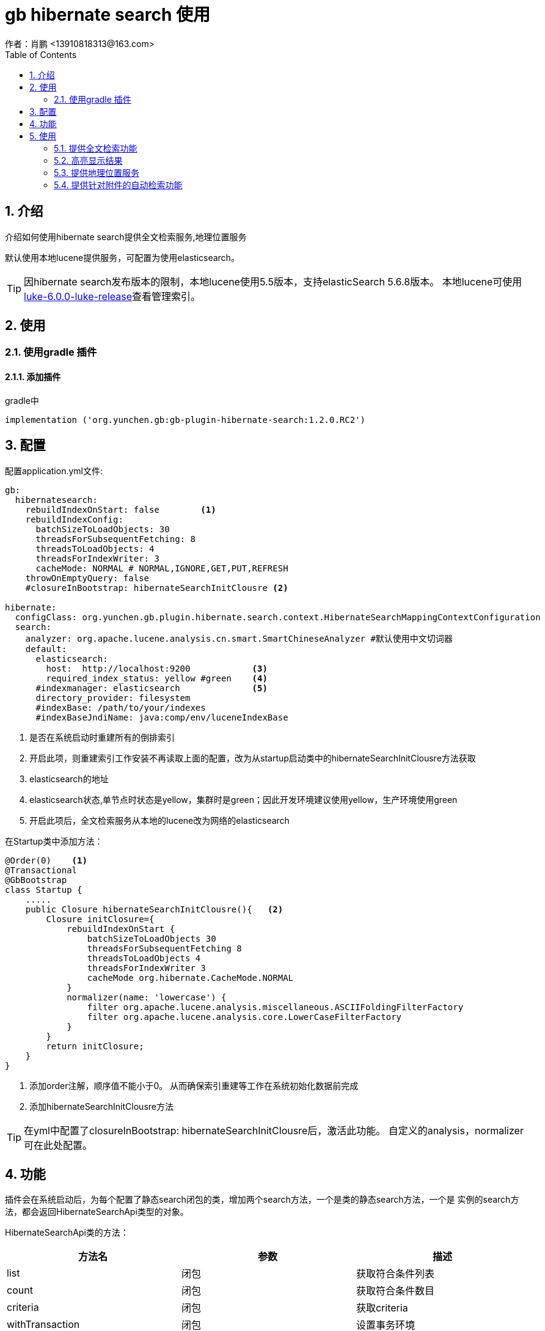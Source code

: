 = gb hibernate search 使用
作者：肖鹏 <13910818313@163.com>
:imagesdir: ../images
:source-highlighter: coderay
:last-update-label!:
:toc2:
:sectnums:

[[介绍]]
== 介绍
介绍如何使用hibernate search提供全文检索服务,地理位置服务

默认使用本地lucene提供服务，可配置为使用elasticsearch。

TIP: 因hibernate search发布版本的限制，本地lucene使用5.5版本，支持elasticSearch 5.6.8版本。
本地lucene可使用link:https://github.com/DmitryKey/luke/releases/tag/luke-6.0.0[luke-6.0.0-luke-release]查看管理索引。


[[使用]]
== 使用

=== 使用gradle 插件

==== 添加插件
gradle中
[source,groovy]
----
implementation ('org.yunchen.gb:gb-plugin-hibernate-search:1.2.0.RC2')
----

[[配置]]
== 配置

配置application.yml文件:
[source,yaml]
----
gb:
  hibernatesearch:
    rebuildIndexOnStart: false        <1>
    rebuildIndexConfig:
      batchSizeToLoadObjects: 30
      threadsForSubsequentFetching: 8
      threadsToLoadObjects: 4
      threadsForIndexWriter: 3
      cacheMode: NORMAL # NORMAL,IGNORE,GET,PUT,REFRESH
    throwOnEmptyQuery: false
    #closureInBootstrap: hibernateSearchInitClousre <2>

hibernate:
  configClass: org.yunchen.gb.plugin.hibernate.search.context.HibernateSearchMappingContextConfiguration
  search:
    analyzer: org.apache.lucene.analysis.cn.smart.SmartChineseAnalyzer #默认使用中文切词器
    default:
      elasticsearch:
        host:  http://localhost:9200            <3>
        required_index_status: yellow #green    <4>
      #indexmanager: elasticsearch              <5>
      directory_provider: filesystem
      #indexBase: /path/to/your/indexes
      #indexBaseJndiName: java:comp/env/luceneIndexBase
----

<1> 是否在系统启动时重建所有的倒排索引
<2> 开启此项，则重建索引工作安装不再读取上面的配置，改为从startup启动类中的hibernateSearchInitClousre方法获取
<3> elasticsearch的地址
<4> elasticsearch状态,单节点时状态是yellow，集群时是green；因此开发环境建议使用yellow，生产环境使用green
<5> 开启此项后，全文检索服务从本地的lucene改为网络的elasticsearch

在Startup类中添加方法：
[source,groovy]
----
@Order(0)    <1>
@Transactional
@GbBootstrap
class Startup {
    .....
    public Closure hibernateSearchInitClousre(){   <2>
        Closure initClosure={
            rebuildIndexOnStart {
                batchSizeToLoadObjects 30
                threadsForSubsequentFetching 8
                threadsToLoadObjects 4
                threadsForIndexWriter 3
                cacheMode org.hibernate.CacheMode.NORMAL
            }
            normalizer(name: 'lowercase') {
                filter org.apache.lucene.analysis.miscellaneous.ASCIIFoldingFilterFactory
                filter org.apache.lucene.analysis.core.LowerCaseFilterFactory
            }
        }
        return initClosure;
    }
}
----
<1> 添加order注解，顺序值不能小于0。 从而确保索引重建等工作在系统初始化数据前完成
<2> 添加hibernateSearchInitClousre方法

TIP: 在yml中配置了closureInBootstrap: hibernateSearchInitClousre后，激活此功能。
自定义的analysis，normalizer 可在此处配置。

[[功能]]
== 功能

插件会在系统启动后，为每个配置了静态search闭包的类，增加两个search方法，一个是类的静态search方法，一个是
实例的search方法，都会返回HibernateSearchApi类型的对象。

HibernateSearchApi类的方法：

[format="csv", options="header"]
|===
方法名,参数,描述
list, 闭包 ,获取符合条件列表
count, 闭包 ,获取符合条件数目
criteria, 闭包 ,获取criteria
withTransaction, 闭包 ,设置事务环境
createIndexAndWait, 闭包 ,创建索引
getIndexedProperties, ,获取domain的静态search闭包的配置
enableHighlighter,String preTag = null，String postTag = null ,开启高亮功能
maxResults,int maxResults ,设置最大返回记录数
offset,int offset ,设置分页偏移值
projection,String... projection ,设置返回projection项
sort,String field，String order = ASC，type = null ,设置排序
getAnalyzer, ,获取切词器
getHighlighter, ,获取高亮设置类
index, ,强制创建索引
purge, ,删除此条记录的索引
purgeAll, ,删除全部记录的索引
filter,String filterName ,添加filter过滤器
filter,Map<String，Object> filterParams ,添加filter过滤器
filter,String filterName，Map<String，Object> filterParams),添加filter过滤器
below,String filterName，Map<String，Object> filterParams),添加filter过滤器
below,String field，below，Map optionalParams = [:],设置某字段低于固定值的条件
above,String field，above，Map optionalParams = [:],设置某字段高于固定值的条件
between,String field，from，to，Map optionalParams = [:],设置某字段在固定区间值的条件
keyword,String field，matching，Map optionalParams = [:],添加查询
fuzzy,String field，matching，Map optionalParams = [:],添加模糊查询
wildcard,String field，matching，Map optionalParams = [:],添加查询
simpleQueryString,String queryString，Map optionalParams = [:]，String field，String... fields,添加查询
spatial,String field = null，double latitude，double longitude，double radius,添加地理位置距离点固定半径的查询
|===

[[使用]]
== 使用

=== 提供全文检索功能

==== domain类中设置

[source,groovy]
----
@Entity
@JsonIgnoreProperties(["errors", "metaClass", "dirty", "attached", "dirtyPropertyNames", "handler", "target", "session", "entityPersisters", "hibernateLazyInitializer", "initialized", "proxyKey", "children"])
class ExampleAggregateRoot {
	String author
	String body
	Date publishedDate
	String summary
	String title
	Status status
	Double price
	Integer someInteger

	List<ExampleCategory> categories = [];

	static enum Status {
		DISABLED, PENDING, ENABLED
	}
	static hasMany = [categories: ExampleCategory]
	static constraints = {
		body size:0..8000
	}
	static search = {
		// fields
		author index: 'yes', boost: 5.9  //自定义切词器 analyzer: 'ngram'
		body termVector: 'with_positions'
		publishedDate date: 'day', sortable: true
		summary boost: 5.9
		title index: 'yes'
		status index: 'yes'
		categories indexEmbedded: [includeEmbeddedObjectId: true, depth: 1]
		price numeric: 2, analyze: false
//		someInteger index: 'yes', bridge: ['class': PaddedIntegerBridge, params: ['padding': 10]]
	}
}
----

==== 服务类中查询

[source,groovy]
----
            String wildcardSearch = request.getParameter('q').toLowerCase().trim() + "*"
            int count=ExampleAggregateRoot.search().count{
                should{
                    wildcard "body", wildcardSearch
                    wildcard "title", wildcardSearch
                    wildcard "summary", wildcardSearch
                }
            }
            HibernateSearchApi api=ExampleAggregateRoot.search();
            List list=api.enableHighlighter().list{
                //projection "author", "body"
                //below "publishedDate",  request.getParameter('dateTo')
                //above "publishedDate",  request.getParameter('dateFrom')
                //mustNot {
                //    keyword "status", Status.DISABLED
                //}
                //fuzzy "description", "mi search"
                //simpleQueryString 'war + (peace | harmony)', 'title'
                //simpleQueryString 'war + (peace | harmony)', 'title', 'description'
                //simpleQueryString 'war peace', [withAndAsDefaultOperator: true], 'title'
                //simpleQueryString 'war + (peace | harmony)', ['title':2.0, 'description':0.5]
                should{
                    wildcard "body", wildcardSearch
                    wildcard "title", wildcardSearch
                    wildcard "summary", wildcardSearch
                }
                sort "publishedDate", "asc",Long
                maxResults pageParams.max
                offset pageParams.offset
            }

----

=== 高亮显示结果

承接上面的例子：
[source,groovy]
----
            Highlighter highlighter=api.getHighlighter()
            Analyzer analyzer
            if(GbSpringUtils.getConfiginfo("hibernate.search.default.indexmanager")?.equalsIgnoreCase("elasticsearch")){
                analyzer=new StandardAnalyzer()
            }else{
                analyzer=api.getAnalyzer()
            }
            list.each{one->
                one.body=highlighter.getBestFragment(analyzer,'body',one.body?:'')?:one.body
                one.title=highlighter.getBestFragment(analyzer,'title',one.title?:'')?:one.title
                one.summary=highlighter.getBestFragment(analyzer,'summary',one.summary?:'')?:one.summary
            }
----

=== 提供地理位置服务

==== domain类中设置

示例多个地理位置的情况：
[source,groovy]
----
@Spatial
@Spatial(name="work",  spatialMode = SpatialMode.HASH)
@Entity
@Title(zh_CN = "用户地理信息")
@JsonIgnoreProperties(["errors", "metaClass", "dirty", "attached", "dirtyPropertyNames", "handler", "target", "session", "entityPersisters", "hibernateLazyInitializer", "initialized", "proxyKey", "children"])
class UserInfo {
    String username
    @Latitude
    Double homeLatitude;
    @Longitude
    Double homeLongitude;
    @Latitude(of="work")
    Double workLatitude;
    @Longitude(of="work")
    Double workLongitude;
    static search = {
        username index: 'yes'
    }
}
----

==== 初始化数据

[source,groovy]
----
        new UserInfo(username: 'work1-上海-宁波',homeLongitude: 121.48,homeLatitude:31.22 ,workLongitude: 121.56,workLatitude: 29.86 ).save(flush:true)
        new UserInfo(username: 'work2-北京-石家庄',homeLongitude: 116.46,homeLatitude:39.92 ,workLongitude: 114.48,workLatitude:38.03 ).save(flush:true)
        new UserInfo(username: 'work3-东营-威海',homeLongitude: 118.49,homeLatitude:37.46 ,workLongitude:122.1,workLatitude: 37.5).save(flush:true)
        new UserInfo(username: 'work4-深圳-珠海',homeLongitude: 114.07, homeLatitude: 22.62,workLongitude: 113.52,workLatitude: 22.3).save(flush:true)
----

==== 服务类中查询

[source,groovy]
----
    @ResponseBody
    public Map spatial(PageParams pageParams,String field,double latitude,double longitude,double radius ){
        Map map=[:]
        int count=UserInfo.search().count{
            spatial('work',latitude,longitude,radius)
        }
        List list=UserInfo.search().list{
            spatial('work',latitude,longitude,radius)
            //sort "id", "asc",String
            maxResults pageParams.max
            offset pageParams.offset
        }
        map.total=count
        map.rows=list
        return map;
    }

----

访问服务获取结果：
[source,groovy]
----
    //距离嘉兴128公里的work有几个？
    http://localhost:8080/hibernateSearch/spatial?field=work&radius=128&latitude=30.77&longitude=120.76
    //距离嘉兴1280公里的work有几个？
    http://localhost:8080/hibernateSearch/spatial?field=work&radius=1280&latitude=30.77&longitude=120.76
----

=== 提供针对附件的自动检索功能

内置的TikaBridge可以自动扫描domain类中的byte[],String，uri类型的字段，进行抽取附件内容进行全文检索的功能。

==== 配置build.gradle 引入tika parser
因为tika导出的包过多，会造成windows下超过8190字符的问题，所以建议项目中自己引入tika包，并注意cmd字符过长的问题。

[source,groovy]
----
compile 'org.apache.tika:tika-parsers:1.22'
----

==== 配置domain类

[source,groovy]
----
@Entity
@Title(zh_CN = "TIKA示例")
@JsonIgnoreProperties(["errors", "metaClass", "dirty", "attached", "dirtyPropertyNames", "handler", "target", "session", "entityPersisters", "hibernateLazyInitializer", "initialized", "proxyKey", "children"])
class TikaDemo {
    String fileName
    @TikaBridge()
    //byte[] fileData                         <1>
    String filePath                           <2>
    static constraints = {
        fileName(size:0..200)
        //fileData(size: 0..100*1024*1024)
        filePath(size: 0..1000)
    }
    static search = {
        fileName index:'yes'
        //fileData index:'yes'
        filePath index:'yes'
    }
}
----

<1> 可配置byte[]类型保存文件数据
<2> 也可配置String类型保存文件路径

==== 初始化数据

[source,groovy]
----
        File file=new File("/usr/docFile/file")
        file.eachFile {one->
            if(one.isFile()){
                new TikaDemo(fileName: one.name,filePath: one.path).save(flush:true);
            }
        }
----

==== 服务类检索

与普通的全文检索方式相同。

[source,groovy]
----
    @ResponseBody
    public Map tika(PageParams pageParams,String str){
        Map map=[:]
        int count= TikaDemo.search().count{
            simpleQueryString str, 'filePath'
        }
        List list=TikaDemo.search().list{
            simpleQueryString str, 'filePath'
            sort "id", "asc",long
            maxResults pageParams.max
            offset pageParams.offset
        }
        map.total=count
        map.rows=list
        return map;
    }
----

